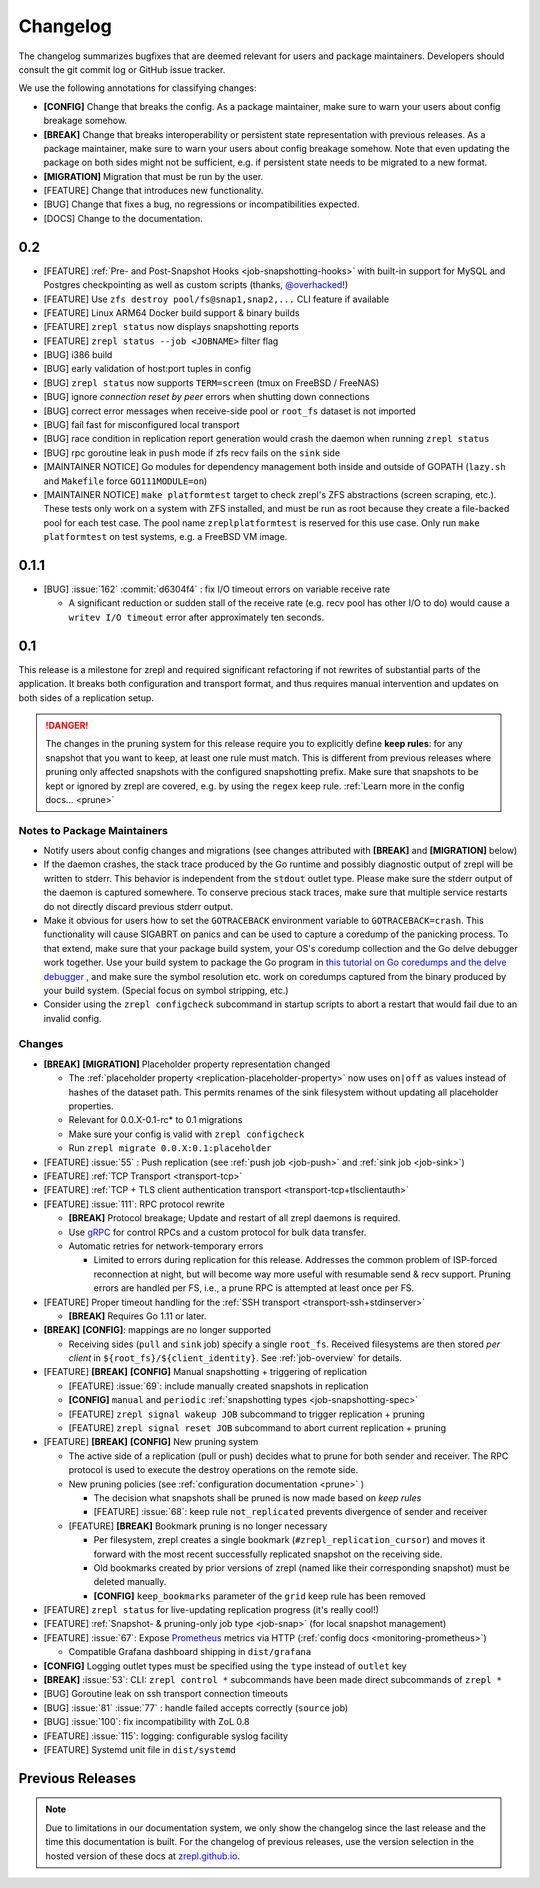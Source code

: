 .. |break_config| replace:: **[CONFIG]**
.. |break| replace:: **[BREAK]**
.. |bugfix| replace:: [BUG]
.. |docs| replace:: [DOCS]
.. |feature| replace:: [FEATURE]
.. |mig| replace:: **[MIGRATION]**

.. _changelog:

Changelog
=========

The changelog summarizes bugfixes that are deemed relevant for users and package maintainers.
Developers should consult the git commit log or GitHub issue tracker.

We use the following annotations for classifying changes:

* |break_config| Change that breaks the config.
  As a package maintainer, make sure to warn your users about config breakage somehow.
* |break| Change that breaks interoperability or persistent state representation with previous releases.
  As a package maintainer, make sure to warn your users about config breakage somehow.
  Note that even updating the package on both sides might not be sufficient, e.g. if persistent state needs to be migrated to a new format.
* |mig| Migration that must be run by the user.
* |feature| Change that introduces new functionality.
* |bugfix| Change that fixes a bug, no regressions or incompatibilities expected.
* |docs| Change to the documentation.

0.2
---

* |feature| :ref:`Pre- and Post-Snapshot Hooks <job-snapshotting-hooks>`
  with built-in support for MySQL and Postgres checkpointing
  as well as custom scripts (thanks, `@overhacked <https://github.com/overhacked>`_!)
* |feature| Use ``zfs destroy pool/fs@snap1,snap2,...`` CLI feature if available
* |feature| Linux ARM64 Docker build support & binary builds
* |feature| ``zrepl status`` now displays snapshotting reports
* |feature| ``zrepl status --job <JOBNAME>`` filter flag
* |bugfix| i386 build
* |bugfix| early validation of host:port tuples in config
* |bugfix| ``zrepl status`` now supports ``TERM=screen`` (tmux on FreeBSD / FreeNAS)
* |bugfix| ignore *connection reset by peer* errors when shutting down connections
* |bugfix| correct error messages when receive-side pool or ``root_fs`` dataset is not imported
* |bugfix| fail fast for misconfigured local transport
* |bugfix| race condition in replication report generation would crash the daemon when running ``zrepl status``
* |bugfix| rpc goroutine leak in ``push`` mode if zfs recv fails on the ``sink`` side
* [MAINTAINER NOTICE] Go modules for dependency management both inside and outside of GOPATH
  (``lazy.sh`` and ``Makefile`` force ``GO111MODULE=on``)
* [MAINTAINER NOTICE] ``make platformtest`` target to check zrepl's ZFS abstractions (screen scraping, etc.).
  These tests only work on a system with ZFS installed, and must be run as root because they create a file-backed pool for each test case.
  The pool name ``zreplplatformtest`` is reserved for this use case.
  Only run ``make platformtest`` on test systems, e.g. a FreeBSD VM image.

0.1.1
-----

* |bugfix| :issue:`162` :commit:`d6304f4` : fix I/O timeout errors on variable receive rate

  * A significant reduction or sudden stall of the receive rate (e.g. recv pool has other I/O to do)
    would cause a ``writev I/O timeout`` error after approximately ten seconds.

0.1
---

This release is a milestone for zrepl and required significant refactoring if not rewrites of substantial parts of the application.
It breaks both configuration and transport format, and thus requires manual intervention and updates on both sides of a replication setup.

.. DANGER::
   The changes in the pruning system for this release require you to explicitly define **keep rules**:
   for any snapshot that you want to keep, at least one rule must match.
   This is different from previous releases where pruning only affected snapshots with the configured snapshotting prefix.
   Make sure that snapshots to be kept or ignored by zrepl are covered, e.g. by using the ``regex`` keep rule.
   :ref:`Learn more in the config docs... <prune>`


Notes to Package Maintainers
~~~~~~~~~~~~~~~~~~~~~~~~~~~~

* Notify users about config changes and migrations (see changes attributed with |break| and |mig| below)
* If the daemon crashes, the stack trace produced by the Go runtime and possibly diagnostic output of zrepl will be written to stderr.
  This behavior is independent from the ``stdout`` outlet type.
  Please make sure the stderr output of the daemon is captured somewhere.
  To conserve precious stack traces, make sure that multiple service restarts do not directly discard previous stderr output.
* Make it obvious for users how to set the ``GOTRACEBACK`` environment variable to ``GOTRACEBACK=crash``.
  This functionality will cause SIGABRT on panics and can be used to capture a coredump of the panicking process.
  To that extend, make sure that your package build system, your OS's coredump collection and the Go delve debugger work together.
  Use your build system to package the Go program in `this tutorial on Go coredumps and the delve debugger <https://rakyll.org/coredumps/>`_ , and make sure the symbol resolution etc. work on coredumps captured from the binary produced by your build system. (Special focus on symbol stripping, etc.)
* Consider using the ``zrepl configcheck`` subcommand in startup scripts to abort a restart that would fail due to an invalid config.

Changes
~~~~~~~

* |break| |mig| Placeholder property representation changed

  * The :ref:`placeholder property <replication-placeholder-property>` now uses ``on|off`` as values
    instead of hashes of the dataset path. This permits renames of the sink filesystem without
    updating all placeholder properties.
  * Relevant for 0.0.X-0.1-rc* to 0.1 migrations
  * Make sure your config is valid with ``zrepl configcheck``
  * Run ``zrepl migrate 0.0.X:0.1:placeholder``

* |feature| :issue:`55` : Push replication (see :ref:`push job <job-push>` and :ref:`sink job <job-sink>`)
* |feature| :ref:`TCP Transport <transport-tcp>`
* |feature| :ref:`TCP + TLS client authentication transport <transport-tcp+tlsclientauth>`
* |feature| :issue:`111`: RPC protocol rewrite

  * |break| Protocol breakage; Update and restart of all zrepl daemons is required.
  * Use `gRPC <https://grpc.io/>`_ for control RPCs and a custom protocol for bulk data transfer.
  * Automatic retries for network-temporary errors

    * Limited to errors during replication for this release.
      Addresses the common problem of ISP-forced reconnection at night, but will become
      way more useful with resumable send & recv support.
      Pruning errors are handled per FS, i.e., a prune RPC is attempted at least once per FS.

* |feature| Proper timeout handling for the :ref:`SSH transport <transport-ssh+stdinserver>`

  * |break| Requires Go 1.11 or later.
  
* |break| |break_config|: mappings are no longer supported

  * Receiving sides (``pull`` and ``sink`` job) specify a single ``root_fs``.
    Received filesystems are then stored *per client* in ``${root_fs}/${client_identity}``.
    See :ref:`job-overview` for details.

* |feature| |break| |break_config| Manual snapshotting + triggering of replication

  * |feature| :issue:`69`: include manually created snapshots in replication
  * |break_config| ``manual`` and ``periodic`` :ref:`snapshotting types <job-snapshotting-spec>`
  * |feature| ``zrepl signal wakeup JOB`` subcommand to trigger replication + pruning
  * |feature| ``zrepl signal reset JOB`` subcommand to abort current replication + pruning

* |feature| |break| |break_config| New pruning system

  * The active side of a replication (pull or push) decides what to prune for both sender and receiver.
    The RPC protocol is used to execute the destroy operations on the remote side.
  * New pruning policies (see :ref:`configuration documentation <prune>` )

    * The decision what snapshots shall be pruned is now made based on *keep rules*
    * |feature| :issue:`68`: keep rule ``not_replicated`` prevents divergence of sender and receiver

  * |feature| |break| Bookmark pruning is no longer necessary

    * Per filesystem, zrepl creates a single bookmark (``#zrepl_replication_cursor``) and moves it forward with the most recent successfully replicated snapshot on the receiving side.
    * Old bookmarks created by prior versions of zrepl (named like their corresponding snapshot) must be deleted manually.
    * |break_config| ``keep_bookmarks`` parameter of the ``grid`` keep rule has been removed

* |feature| ``zrepl status`` for live-updating replication progress (it's really cool!)
* |feature| :ref:`Snapshot- & pruning-only job type <job-snap>` (for local snapshot management)
* |feature| :issue:`67`: Expose `Prometheus <https://prometheus.io>`_ metrics via HTTP (:ref:`config docs <monitoring-prometheus>`)

  * Compatible Grafana dashboard shipping in ``dist/grafana``

* |break_config| Logging outlet types must be specified using the ``type`` instead of ``outlet`` key
* |break| :issue:`53`: CLI: ``zrepl control *`` subcommands have been made direct subcommands of ``zrepl *``
* |bugfix| Goroutine leak on ssh transport connection timeouts
* |bugfix| :issue:`81` :issue:`77` : handle failed accepts correctly (``source`` job)
* |bugfix| :issue:`100`: fix incompatibility with ZoL 0.8
* |feature| :issue:`115`: logging: configurable syslog facility
* |feature| Systemd unit file in ``dist/systemd``

.. |lastrelease| replace:: 0.0.3

Previous Releases
-----------------

.. NOTE::
    Due to limitations in our documentation system, we only show the changelog since the last release and the time this documentation is built.
    For the changelog of previous releases, use the version selection in the hosted version of these docs at `zrepl.github.io <https://zrepl.github.io>`_.
